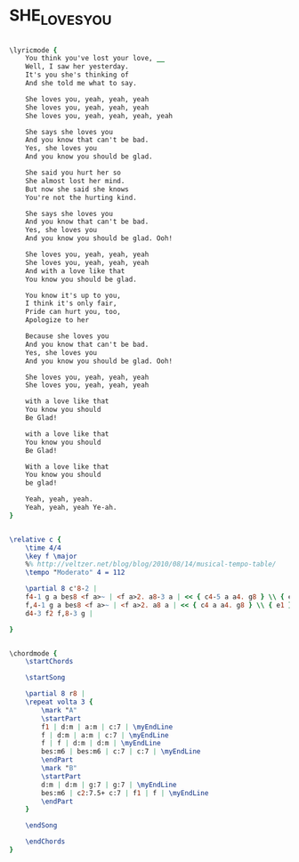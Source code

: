 * SHE_LOVES_YOU
  :PROPERTIES:
  :uuid:     "32a5cb0e-431f-11e0-b9fa-0019d11e5a41"
  :completion: "0"
  :structure: "ABABAB"
  :piece:    "Moderato"
  :style:    "Rock"
  :poet:     "John Lennon, Paul McCartney"
  :composer: "John Lennon, Paul McCartney"
  :title:    "She Loves You"
  :render:   "Epdf0"
  :doLyrics: True
  :doVoice:  True
  :doChords: True
  :END:


#+name: LyricsEpdf0
#+header: :file she_loves_you_LyricsEpdf0.eps
#+begin_src lilypond 

\lyricmode {
	You think you've lost your love, __
	Well, I saw her yesterday.
	It's you she's thinking of
	And she told me what to say.

	She loves you, yeah, yeah, yeah
	She loves you, yeah, yeah, yeah
	She loves you, yeah, yeah, yeah, yeah

	She says she loves you
	And you know that can't be bad.
	Yes, she loves you
	And you know you should be glad.

	She said you hurt her so
	She almost lost her mind.
	But now she said she knows
	You're not the hurting kind.

	She says she loves you
	And you know that can't be bad.
	Yes, she loves you
	And you know you should be glad. Ooh!

	She loves you, yeah, yeah, yeah
	She loves you, yeah, yeah, yeah
	And with a love like that
	You know you should be glad.

	You know it's up to you,
	I think it's only fair,
	Pride can hurt you, too,
	Apologize to her

	Because she loves you
	And you know that can't be bad.
	Yes, she loves you
	And you know you should be glad. Ooh!

	She loves you, yeah, yeah, yeah
	She loves you, yeah, yeah, yeah

	with a love like that
	You know you should
	Be Glad!

	with a love like that
	You know you should
	Be Glad!

	With a love like that
	You know you should
	be glad!

	Yeah, yeah, yeah.
	Yeah, yeah, yeah Ye-ah.
}

#+end_src

#+name: VoiceEpdf0
#+header: :file she_loves_you_VoiceEpdf0.eps
#+begin_src lilypond 

\relative c {
	\time 4/4
	\key f \major
	%% http://veltzer.net/blog/blog/2010/08/14/musical-tempo-table/
	\tempo "Moderato" 4 = 112

	\partial 8 c'8-2 |
	f4-1 g a bes8 <f a>~ | <f a>2. a8-3 a | << { c4-5 a a4. g8 } \\ { e1-1 } >> | <e a>8 c' <e, a>2 r8 c' |
	f,4-1 g a bes8 <f a>~ | <f a>2. a8 a | << { c4 a a4. g8 } \\ { e1 } >> | <e a>8 c' <e, a>4 r8 c'-2 c c |
	d4-3 f2 f,8-3 g |

}

#+end_src

#+name: ChordsEpdf0
#+header: :file she_loves_you_ChordsEpdf0.eps
#+begin_src lilypond 

\chordmode {
	\startChords

	\startSong

	\partial 8 r8 |
	\repeat volta 3 {
		\mark "A"
		\startPart
		f1 | d:m | a:m | c:7 | \myEndLine
		f | d:m | a:m | c:7 | \myEndLine
		f | f | d:m | d:m | \myEndLine
		bes:m6 | bes:m6 | c:7 | c:7 | \myEndLine
		\endPart
		\mark "B"
		\startPart
		d:m | d:m | g:7 | g:7 | \myEndLine
		bes:m6 | c2:7.5+ c:7 | f1 | f | \myEndLine
		\endPart
	}

	\endSong

	\endChords
}

#+end_src

